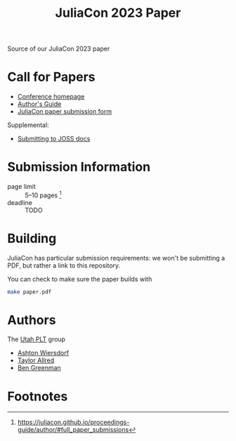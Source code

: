#+title: JuliaCon 2023 Paper

Source of our JuliaCon 2023 paper

* Call for Papers

 - [[https://juliacon.org/2023/][Conference homepage]]
 - [[https://juliacon.github.io/proceedings-guide/author/][Author's Guide]]
 - [[https://proceedings.juliacon.org/papers/new][JuliaCon paper submission form]]

Supplemental:

 - [[https://joss.readthedocs.io/en/latest/submitting.html][Submitting to JOSS docs]]

* Submission Information

 - page limit :: 5–10 pages [fn:1]
 - deadline :: TODO

* Building

JuliaCon has particular submission requirements: we won't be submitting a PDF, but rather a link to this repository.

You can check to make sure the paper builds with

#+begin_src bash
  make paper.pdf
#+end_src

* Authors

The [[https://github.com/utahplt][Utah PLT]] group

 - [[https://github.com/ashton314][Ashton Wiersdorf]]
 - [[https://github.com/tcallred][Taylor Allred]]
 - [[https://github.com/bennn][Ben Greenman]]

* Footnotes

[fn:1] https://juliacon.github.io/proceedings-guide/author/#full_paper_submissions
